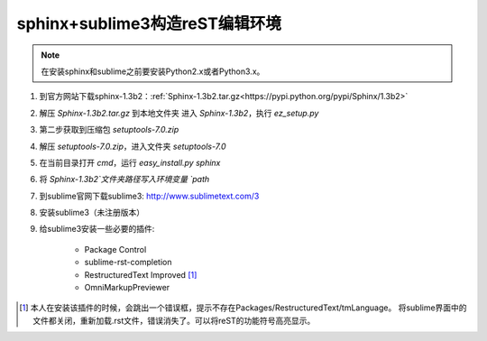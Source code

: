 sphinx+sublime3构造reST编辑环境
===============================

.. note::

	在安装sphinx和sublime之前要安装Python2.x或者Python3.x。

1. 到官方网站下载sphinx-1.3b2：:ref:`Sphinx-1.3b2.tar.gz<https://pypi.python.org/pypi/Sphinx/1.3b2>`
2. 解压 `Sphinx-1.3b2.tar.gz` 到本地文件夹
   进入 `Sphinx-1.3b2`，执行 `ez_setup.py`
3. 第二步获取到压缩包 `setuptools-7.0.zip`
4. 解压 `setuptools-7.0.zip`，进入文件夹 `setuptools-7.0`
5. 在当前目录打开 `cmd`，运行 `easy_install.py sphinx`
6. 将 `Sphinx-1.3b2`文件夹路径写入环境变量 `path`
7. 到sublime官网下载sublime3: http://www.sublimetext.com/3
8. 安装sublime3（未注册版本）
9. 给sublime3安装一些必要的插件:
    
    * Package Control
    * sublime-rst-completion
    * RestructuredText Improved [1]_
    * OmniMarkupPreviewer

.. [1] 本人在安装该插件的时候，会跳出一个错误框，提示不存在Packages/RestructuredText/tmLanguage。
	   将sublime界面中的文件都关闭，重新加载.rst文件，错误消失了。可以将reST的功能符号高亮显示。